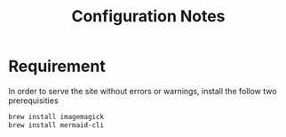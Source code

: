#+STARTUP: latexpreview
#+STARTUP: inlineimages
#+TITLE: Configuration Notes
* Requirement
In order to serve the site without errors or warnings, install the follow two prerequisities
#+begin_src bash
  brew install imagemagick
  brew install mermaid-cli
#+end_src

